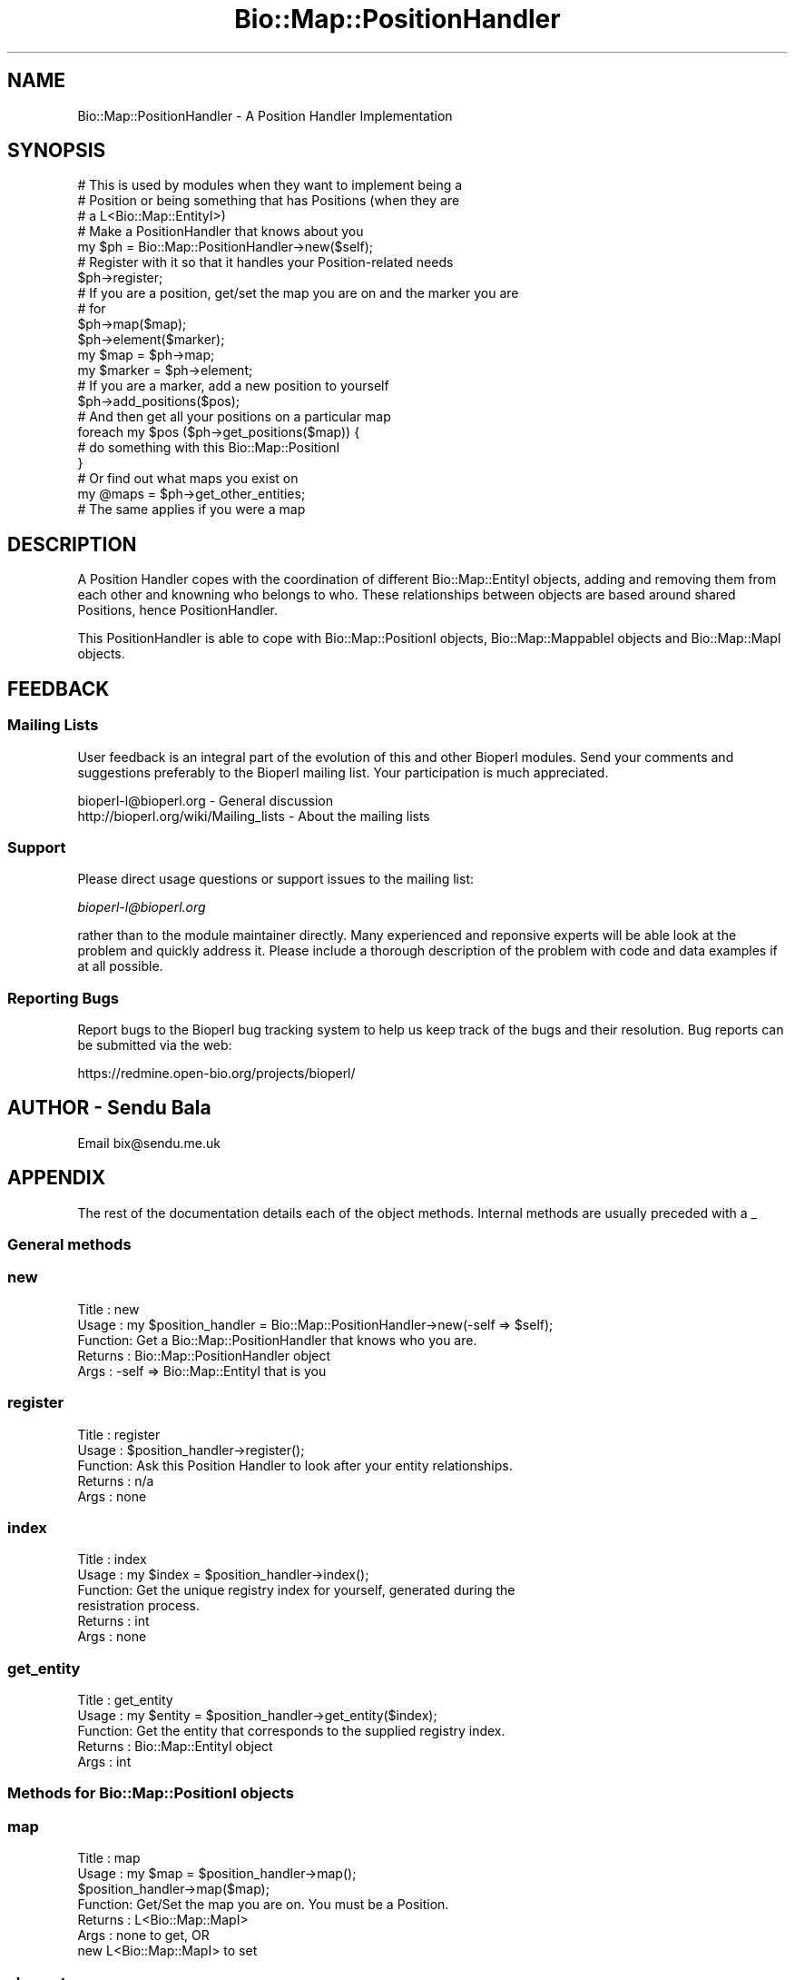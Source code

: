 .\" Automatically generated by Pod::Man 2.25 (Pod::Simple 3.16)
.\"
.\" Standard preamble:
.\" ========================================================================
.de Sp \" Vertical space (when we can't use .PP)
.if t .sp .5v
.if n .sp
..
.de Vb \" Begin verbatim text
.ft CW
.nf
.ne \\$1
..
.de Ve \" End verbatim text
.ft R
.fi
..
.\" Set up some character translations and predefined strings.  \*(-- will
.\" give an unbreakable dash, \*(PI will give pi, \*(L" will give a left
.\" double quote, and \*(R" will give a right double quote.  \*(C+ will
.\" give a nicer C++.  Capital omega is used to do unbreakable dashes and
.\" therefore won't be available.  \*(C` and \*(C' expand to `' in nroff,
.\" nothing in troff, for use with C<>.
.tr \(*W-
.ds C+ C\v'-.1v'\h'-1p'\s-2+\h'-1p'+\s0\v'.1v'\h'-1p'
.ie n \{\
.    ds -- \(*W-
.    ds PI pi
.    if (\n(.H=4u)&(1m=24u) .ds -- \(*W\h'-12u'\(*W\h'-12u'-\" diablo 10 pitch
.    if (\n(.H=4u)&(1m=20u) .ds -- \(*W\h'-12u'\(*W\h'-8u'-\"  diablo 12 pitch
.    ds L" ""
.    ds R" ""
.    ds C` ""
.    ds C' ""
'br\}
.el\{\
.    ds -- \|\(em\|
.    ds PI \(*p
.    ds L" ``
.    ds R" ''
'br\}
.\"
.\" Escape single quotes in literal strings from groff's Unicode transform.
.ie \n(.g .ds Aq \(aq
.el       .ds Aq '
.\"
.\" If the F register is turned on, we'll generate index entries on stderr for
.\" titles (.TH), headers (.SH), subsections (.SS), items (.Ip), and index
.\" entries marked with X<> in POD.  Of course, you'll have to process the
.\" output yourself in some meaningful fashion.
.ie \nF \{\
.    de IX
.    tm Index:\\$1\t\\n%\t"\\$2"
..
.    nr % 0
.    rr F
.\}
.el \{\
.    de IX
..
.\}
.\"
.\" Accent mark definitions (@(#)ms.acc 1.5 88/02/08 SMI; from UCB 4.2).
.\" Fear.  Run.  Save yourself.  No user-serviceable parts.
.    \" fudge factors for nroff and troff
.if n \{\
.    ds #H 0
.    ds #V .8m
.    ds #F .3m
.    ds #[ \f1
.    ds #] \fP
.\}
.if t \{\
.    ds #H ((1u-(\\\\n(.fu%2u))*.13m)
.    ds #V .6m
.    ds #F 0
.    ds #[ \&
.    ds #] \&
.\}
.    \" simple accents for nroff and troff
.if n \{\
.    ds ' \&
.    ds ` \&
.    ds ^ \&
.    ds , \&
.    ds ~ ~
.    ds /
.\}
.if t \{\
.    ds ' \\k:\h'-(\\n(.wu*8/10-\*(#H)'\'\h"|\\n:u"
.    ds ` \\k:\h'-(\\n(.wu*8/10-\*(#H)'\`\h'|\\n:u'
.    ds ^ \\k:\h'-(\\n(.wu*10/11-\*(#H)'^\h'|\\n:u'
.    ds , \\k:\h'-(\\n(.wu*8/10)',\h'|\\n:u'
.    ds ~ \\k:\h'-(\\n(.wu-\*(#H-.1m)'~\h'|\\n:u'
.    ds / \\k:\h'-(\\n(.wu*8/10-\*(#H)'\z\(sl\h'|\\n:u'
.\}
.    \" troff and (daisy-wheel) nroff accents
.ds : \\k:\h'-(\\n(.wu*8/10-\*(#H+.1m+\*(#F)'\v'-\*(#V'\z.\h'.2m+\*(#F'.\h'|\\n:u'\v'\*(#V'
.ds 8 \h'\*(#H'\(*b\h'-\*(#H'
.ds o \\k:\h'-(\\n(.wu+\w'\(de'u-\*(#H)/2u'\v'-.3n'\*(#[\z\(de\v'.3n'\h'|\\n:u'\*(#]
.ds d- \h'\*(#H'\(pd\h'-\w'~'u'\v'-.25m'\f2\(hy\fP\v'.25m'\h'-\*(#H'
.ds D- D\\k:\h'-\w'D'u'\v'-.11m'\z\(hy\v'.11m'\h'|\\n:u'
.ds th \*(#[\v'.3m'\s+1I\s-1\v'-.3m'\h'-(\w'I'u*2/3)'\s-1o\s+1\*(#]
.ds Th \*(#[\s+2I\s-2\h'-\w'I'u*3/5'\v'-.3m'o\v'.3m'\*(#]
.ds ae a\h'-(\w'a'u*4/10)'e
.ds Ae A\h'-(\w'A'u*4/10)'E
.    \" corrections for vroff
.if v .ds ~ \\k:\h'-(\\n(.wu*9/10-\*(#H)'\s-2\u~\d\s+2\h'|\\n:u'
.if v .ds ^ \\k:\h'-(\\n(.wu*10/11-\*(#H)'\v'-.4m'^\v'.4m'\h'|\\n:u'
.    \" for low resolution devices (crt and lpr)
.if \n(.H>23 .if \n(.V>19 \
\{\
.    ds : e
.    ds 8 ss
.    ds o a
.    ds d- d\h'-1'\(ga
.    ds D- D\h'-1'\(hy
.    ds th \o'bp'
.    ds Th \o'LP'
.    ds ae ae
.    ds Ae AE
.\}
.rm #[ #] #H #V #F C
.\" ========================================================================
.\"
.IX Title "Bio::Map::PositionHandler 3"
.TH Bio::Map::PositionHandler 3 "2013-07-16" "perl v5.14.2" "User Contributed Perl Documentation"
.\" For nroff, turn off justification.  Always turn off hyphenation; it makes
.\" way too many mistakes in technical documents.
.if n .ad l
.nh
.SH "NAME"
Bio::Map::PositionHandler \- A Position Handler Implementation
.SH "SYNOPSIS"
.IX Header "SYNOPSIS"
.Vb 3
\&    # This is used by modules when they want to implement being a
\&    # Position or being something that has Positions (when they are
\&    # a L<Bio::Map::EntityI>)
\&
\&    # Make a PositionHandler that knows about you
\&    my $ph = Bio::Map::PositionHandler\->new($self);
\&
\&    # Register with it so that it handles your Position\-related needs
\&    $ph\->register;
\&
\&    # If you are a position, get/set the map you are on and the marker you are
\&    # for
\&    $ph\->map($map);
\&    $ph\->element($marker);
\&    my $map = $ph\->map;
\&    my $marker = $ph\->element;
\&
\&    # If you are a marker, add a new position to yourself
\&    $ph\->add_positions($pos);
\&
\&    # And then get all your positions on a particular map
\&    foreach my $pos ($ph\->get_positions($map)) {
\&        # do something with this Bio::Map::PositionI
\&    }
\&
\&    # Or find out what maps you exist on
\&    my @maps = $ph\->get_other_entities;
\&
\&    # The same applies if you were a map
.Ve
.SH "DESCRIPTION"
.IX Header "DESCRIPTION"
A Position Handler copes with the coordination of different Bio::Map::EntityI
objects, adding and removing them from each other and knowning who belongs to
who. These relationships between objects are based around shared Positions,
hence PositionHandler.
.PP
This PositionHandler is able to cope with Bio::Map::PositionI objects,
Bio::Map::MappableI objects and Bio::Map::MapI objects.
.SH "FEEDBACK"
.IX Header "FEEDBACK"
.SS "Mailing Lists"
.IX Subsection "Mailing Lists"
User feedback is an integral part of the evolution of this and other
Bioperl modules. Send your comments and suggestions preferably to
the Bioperl mailing list.  Your participation is much appreciated.
.PP
.Vb 2
\&  bioperl\-l@bioperl.org                  \- General discussion
\&  http://bioperl.org/wiki/Mailing_lists  \- About the mailing lists
.Ve
.SS "Support"
.IX Subsection "Support"
Please direct usage questions or support issues to the mailing list:
.PP
\&\fIbioperl\-l@bioperl.org\fR
.PP
rather than to the module maintainer directly. Many experienced and 
reponsive experts will be able look at the problem and quickly 
address it. Please include a thorough description of the problem 
with code and data examples if at all possible.
.SS "Reporting Bugs"
.IX Subsection "Reporting Bugs"
Report bugs to the Bioperl bug tracking system to help us keep track
of the bugs and their resolution. Bug reports can be submitted via the
web:
.PP
.Vb 1
\&  https://redmine.open\-bio.org/projects/bioperl/
.Ve
.SH "AUTHOR \- Sendu Bala"
.IX Header "AUTHOR - Sendu Bala"
Email bix@sendu.me.uk
.SH "APPENDIX"
.IX Header "APPENDIX"
The rest of the documentation details each of the object methods.
Internal methods are usually preceded with a _
.SS "General methods"
.IX Subsection "General methods"
.SS "new"
.IX Subsection "new"
.Vb 5
\& Title   : new
\& Usage   : my $position_handler = Bio::Map::PositionHandler\->new(\-self => $self);
\& Function: Get a Bio::Map::PositionHandler that knows who you are.
\& Returns : Bio::Map::PositionHandler object
\& Args    : \-self => Bio::Map::EntityI that is you
.Ve
.SS "register"
.IX Subsection "register"
.Vb 5
\& Title   : register
\& Usage   : $position_handler\->register();
\& Function: Ask this Position Handler to look after your entity relationships.
\& Returns : n/a
\& Args    : none
.Ve
.SS "index"
.IX Subsection "index"
.Vb 6
\& Title   : index
\& Usage   : my $index = $position_handler\->index();
\& Function: Get the unique registry index for yourself, generated during the
\&           resistration process.
\& Returns : int
\& Args    : none
.Ve
.SS "get_entity"
.IX Subsection "get_entity"
.Vb 5
\& Title   : get_entity
\& Usage   : my $entity = $position_handler\->get_entity($index);
\& Function: Get the entity that corresponds to the supplied registry index.
\& Returns : Bio::Map::EntityI object
\& Args    : int
.Ve
.SS "Methods for Bio::Map::PositionI objects"
.IX Subsection "Methods for Bio::Map::PositionI objects"
.SS "map"
.IX Subsection "map"
.Vb 7
\& Title   : map
\& Usage   : my $map = $position_handler\->map();
\&           $position_handler\->map($map);
\& Function: Get/Set the map you are on. You must be a Position.
\& Returns : L<Bio::Map::MapI>
\& Args    : none to get, OR
\&           new L<Bio::Map::MapI> to set
.Ve
.SS "element"
.IX Subsection "element"
.Vb 7
\& Title   : element
\& Usage   : my $element = $position_handler\->element();
\&           $position_handler\->element($element);
\& Function: Get/Set the map element you are for. You must be a Position.
\& Returns : L<Bio::Map::MappableI>
\& Args    : none to get, OR
\&           new L<Bio::Map::MappableI> to set
.Ve
.SS "Methods for all other Bio::Map::EntityI objects"
.IX Subsection "Methods for all other Bio::Map::EntityI objects"
.SS "add_positions"
.IX Subsection "add_positions"
.Vb 5
\& Title   : add_positions
\& Usage   : $position_handler\->add_positions($pos1, $pos2, ...);
\& Function: Add some positions to yourself. You can\*(Aqt be a position.
\& Returns : n/a
\& Args    : Array of Bio::Map::PositionI objects
.Ve
.SS "get_positions"
.IX Subsection "get_positions"
.Vb 7
\& Title   : get_positions
\& Usage   : my @positions = $position_handler\->get_positions();
\& Function: Get all your positions. You can\*(Aqt be a Position.
\& Returns : Array of Bio::Map::PositionI objects
\& Args    : none for all, OR
\&           Bio::Map::EntityI object to limit the Positions to those that
\&           are shared by you and this other entity.
.Ve
.SS "purge_positions"
.IX Subsection "purge_positions"
.Vb 8
\& Title   : purge_positions
\& Usage   : $position_handler\->purge_positions();
\& Function: Remove all positions from yourself. You can\*(Aqt be a Position.
\& Returns : n/a
\& Args    : none to remove all, OR
\&           Bio::Map::PositionI object to remove only that entity, OR
\&           Bio::Map::EntityI object to limit the removal to those Positions that
\&           are shared by you and this other entity.
.Ve
.SS "get_other_entities"
.IX Subsection "get_other_entities"
.Vb 6
\& Title   : get_other_entities
\& Usage   : my @entities = $position_handler\->get_other_entities();
\& Function: Get all the entities that share your Positions. You can\*(Aqt be a
\&           Position.
\& Returns : Array of Bio::Map::EntityI objects
\& Args    : none
.Ve
